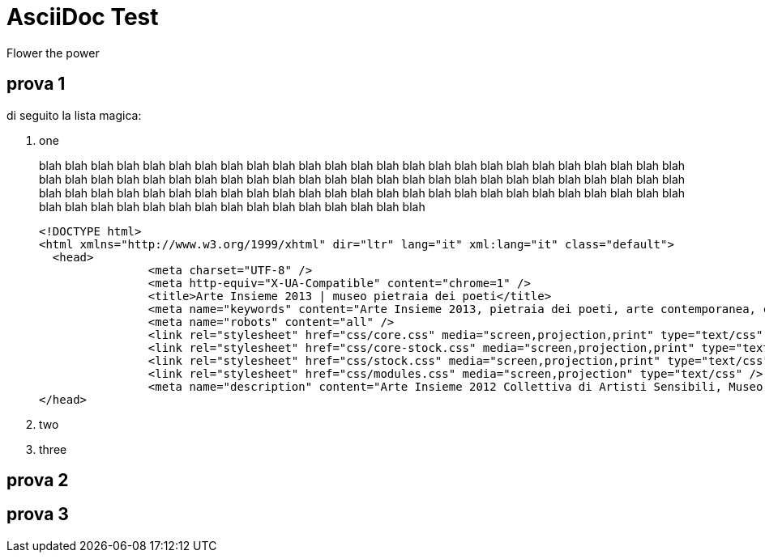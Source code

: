 = AsciiDoc Test
Flower the power

== prova 1

di seguito la lista magica:

. one
+
--
blah blah blah blah blah blah blah blah blah blah blah blah blah blah blah blah blah blah blah 
blah blah blah blah blah blah blah blah blah blah blah blah blah blah blah blah blah blah blah blah 
blah blah blah blah blah blah blah blah blah blah blah blah blah blah blah blah blah blah blah blah 
blah blah blah blah blah blah blah blah blah blah blah blah blah 
blah blah blah blah blah blah blah blah blah blah blah blah blah blah blah blah blah blah 

----

<!DOCTYPE html>
<html xmlns="http://www.w3.org/1999/xhtml" dir="ltr" lang="it" xml:lang="it" class="default">
  <head>
		<meta charset="UTF-8" />
		<meta http-equiv="X-UA-Compatible" content="chrome=1" />
		<title>Arte Insieme 2013 | museo pietraia dei poeti</title>
		<meta name="keywords" content="Arte Insieme 2013, pietraia dei poeti, arte contemporanea, collettiva, pittura, fotografia, scultura, poesia, danza, musica" />
		<meta name="robots" content="all" />
		<link rel="stylesheet" href="css/core.css" media="screen,projection,print" type="text/css" />
		<link rel="stylesheet" href="css/core-stock.css" media="screen,projection,print" type="text/css" />
		<link rel="stylesheet" href="css/stock.css" media="screen,projection,print" type="text/css" />
		<link rel="stylesheet" href="css/modules.css" media="screen,projection" type="text/css" />
		<meta name="description" content="Arte Insieme 2012 Collettiva di Artisti Sensibili, Museo Pietraia dei Poeti" />
</head>

----
--
. two
. three


== prova 2



== prova 3
